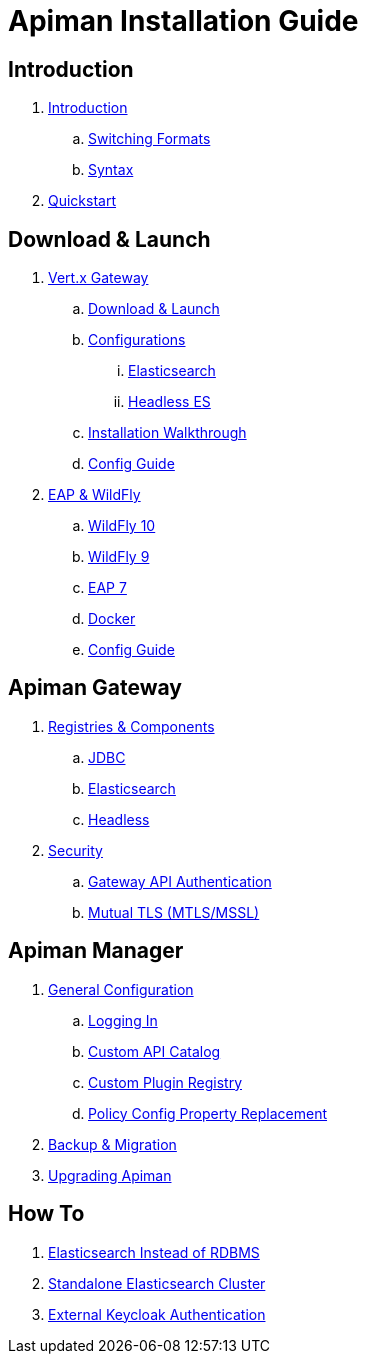 = Apiman Installation Guide

== Introduction

. link:README.adoc[Introduction]
.. link:README.adoc#_switching_formats[Switching Formats]
.. link:README.adoc#_understanding_syntax[Syntax]

. link:installation-guide/quickstart.adoc[Quickstart]

== Download & Launch

. link:installation-guide/vertx/download.adoc[Vert.x Gateway]
.. link:installation-guide/vertx/download.adoc#_download_launch[Download & Launch]
.. link:installation-guide/vertx/download.adoc#_configurations[Configurations]
... link:installation-guide/vertx/download.adoc#_elasticsearch[Elasticsearch]
... link:installation-guide/vertx/download.adoc#_headless_elasticsearch[Headless ES]
.. link:installation-guide/vertx/install.adoc[Installation Walkthrough]
.. link:installation-guide/vertx/config-guide.adoc[Config Guide]

. link:installation-guide/servlet/install.adoc[EAP & WildFly]
.. link:installation-guide/servlet/install.adoc#_installing_in_wildfly_10[WildFly 10]
.. link:installation-guide/servlet/install.adoc#_installing_in_wildfly_9[WildFly 9]
.. link:installation-guide/servlet/install.adoc#_installing_in_jboss_eap_7[EAP 7]
.. link:installation-guide/servlet/install.adoc#_installing_using_docker[Docker]
.. link:installation-guide/servlet/config-guide.adoc[Config Guide]

== Apiman Gateway

. link:installation-guide/registries-and-components/overview.adoc[Registries & Components]
.. link:installation-guide/registries-and-components/jdbc.adoc[JDBC]
.. link:installation-guide/registries-and-components/elasticsearch.adoc[Elasticsearch]
.. link:installation-guide/registries-and-components/headless.adoc[Headless]

. link:installation-guide/gateway/security.adoc[Security]
.. link:installation-guide/gateway/security.adoc#_gateway_api_authentication[Gateway API Authentication]
.. link:installation-guide/gateway/security.adoc#_mtls_mutual_ssl_endpoint_security[Mutual TLS (MTLS/MSSL)]


== Apiman Manager

. link:installation-guide/manager/configuration.adoc[General Configuration]
.. link:installation-guide/manager/configuration.adoc#_logging_in[Logging In]
.. link:installation-guide/manager/configuration.adoc#_custom_api_catalog[Custom API Catalog]
.. link:installation-guide/manager/configuration.adoc#_custom_plugin_registry[Custom Plugin Registry]
.. link:installation-guide/manager/configuration.adoc#_property_replacement_in_policy_config[Policy Config Property Replacement]

. link:installation-guide/manager/backup-migration.adoc#_backup_migration[Backup & Migration]

. link:installation-guide/manager/backup-migration.adoc#_upgrading_to_a_new_apiman_version[Upgrading Apiman]


== How To

. link:installation-guide/how-to/datastores.adoc#_use_elasticsearch_instead_of_an_rdbms[Elasticsearch Instead of RDBMS]
. link:installation-guide/how-to/datastores.adoc#_use_standalone_elasticsearch_instance_cluster[Standalone Elasticsearch Cluster]
. link:installation-guide/how-to/security.adoc#_external_keycloak_authentication[External Keycloak Authentication]

